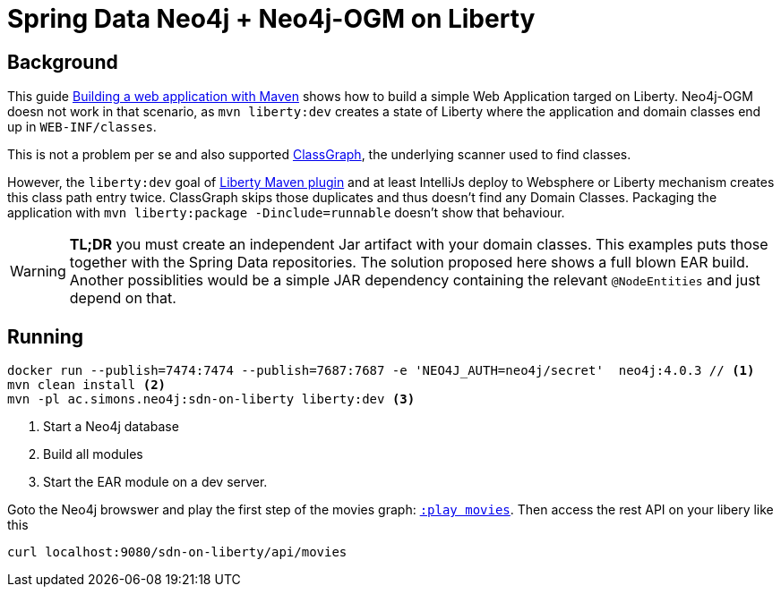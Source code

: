 = Spring Data Neo4j + Neo4j-OGM on Liberty

== Background

This guide https://openliberty.io/guides/maven-intro.html[Building a web application with Maven] shows how to build a simple Web Application targed on Liberty. Neo4j-OGM doesn not work in that scenario, as `mvn liberty:dev` creates a state of Liberty where the application and domain classes end up in `WEB-INF/classes`.

This is not a problem per se and also supported https://github.com/classgraph/classgraph[ClassGraph],
the underlying scanner used to find classes.

However, the `liberty:dev` goal of https://github.com/OpenLiberty/ci.maven#liberty-maven-plugin[Liberty Maven plugin] and at least IntelliJs deploy to Websphere or Liberty mechanism creates
this class path entry twice. ClassGraph skips those duplicates and thus doesn't find any Domain Classes.
Packaging the application with `mvn liberty:package -Dinclude=runnable` doesn't show that behaviour.

WARNING: *TL;DR* you must create an independent Jar artifact with your domain classes.
This examples puts those together with the Spring Data repositories. The solution proposed here shows a full blown EAR build. Another possiblities would be a simple JAR dependency containing the relevant `@NodeEntities` and just depend on that.

== Running

[source,shell]
----
docker run --publish=7474:7474 --publish=7687:7687 -e 'NEO4J_AUTH=neo4j/secret'  neo4j:4.0.3 // <.>
mvn clean install <.>
mvn -pl ac.simons.neo4j:sdn-on-liberty liberty:dev <.>
----
<.> Start a Neo4j database
<.> Build all modules
<.> Start the EAR module on a dev server.

Goto the Neo4j browswer and play the first step of the movies graph: http://localhost:7474/browser/?cmd=play&arg=movies[`:play movies`].
Then access the rest API on your libery like this

[source,shell]
----
curl localhost:9080/sdn-on-liberty/api/movies
----
